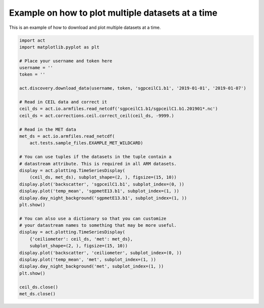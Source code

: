 .. only:: html

    .. note::
        :class: sphx-glr-download-link-note

        Click :ref:`here <sphx_glr_download_source_auto_examples_multidata_example.py>`     to download the full example code
    .. rst-class:: sphx-glr-example-title

    .. _sphx_glr_source_auto_examples_multidata_example.py:


==================================================
Example on how to plot multiple datasets at a time
==================================================

This is an example of how to download and
plot multiple datasets at a time.

.. image:: ../../multi_ds_plot1.png


.. code-block:: default


    import act
    import matplotlib.pyplot as plt

    # Place your username and token here
    username = ''
    token = ''

    act.discovery.download_data(username, token, 'sgpceilC1.b1', '2019-01-01', '2019-01-07')

    # Read in CEIL data and correct it
    ceil_ds = act.io.armfiles.read_netcdf('sgpceilC1.b1/sgpceilC1.b1.201901*.nc')
    ceil_ds = act.corrections.ceil.correct_ceil(ceil_ds, -9999.)

    # Read in the MET data
    met_ds = act.io.armfiles.read_netcdf(
        act.tests.sample_files.EXAMPLE_MET_WILDCARD)

    # You can use tuples if the datasets in the tuple contain a
    # datastream attribute. This is required in all ARM datasets.
    display = act.plotting.TimeSeriesDisplay(
        (ceil_ds, met_ds), subplot_shape=(2, ), figsize=(15, 10))
    display.plot('backscatter', 'sgpceilC1.b1', subplot_index=(0, ))
    display.plot('temp_mean', 'sgpmetE13.b1', subplot_index=(1, ))
    display.day_night_background('sgpmetE13.b1', subplot_index=(1, ))
    plt.show()

    # You can also use a dictionary so that you can customize
    # your datastream names to something that may be more useful.
    display = act.plotting.TimeSeriesDisplay(
        {'ceiliometer': ceil_ds, 'met': met_ds},
        subplot_shape=(2, ), figsize=(15, 10))
    display.plot('backscatter', 'ceiliometer', subplot_index=(0, ))
    display.plot('temp_mean', 'met', subplot_index=(1, ))
    display.day_night_background('met', subplot_index=(1, ))
    plt.show()

    ceil_ds.close()
    met_ds.close()


.. rst-class:: sphx-glr-timing

   **Total running time of the script:** ( 0 minutes  0.000 seconds)


.. _sphx_glr_download_source_auto_examples_multidata_example.py:


.. only :: html

 .. container:: sphx-glr-footer
    :class: sphx-glr-footer-example



  .. container:: sphx-glr-download sphx-glr-download-python

     :download:`Download Python source code: multidata_example.py <multidata_example.py>`



  .. container:: sphx-glr-download sphx-glr-download-jupyter

     :download:`Download Jupyter notebook: multidata_example.ipynb <multidata_example.ipynb>`


.. only:: html

 .. rst-class:: sphx-glr-signature

    `Gallery generated by Sphinx-Gallery <https://sphinx-gallery.github.io>`_
